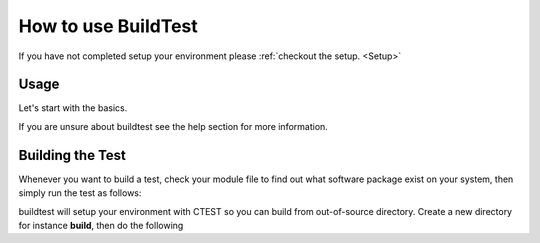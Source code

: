 .. _How_to_use_BuildTest:



How to use BuildTest
====================

If you have not completed setup your environment please :ref:`checkout the  setup. <Setup>`


Usage
-----

Let's start with the basics. 

If you are unsure about buildtest see the help section for more information.

.. program-output:: cat scripts/buildtest-help.txt

Building the Test
-----------------

Whenever you want to build a test, check your module file to find out what software package
exist on your system, then simply run the test as follows:

.. program-output:: cat scripts/example-GCC-5.4.0-2.27.txt

buildtest will setup your environment with CTEST so you can build from out-of-source directory.
Create a new directory for instance **build**, then do the following

.. program-output:: cat scripts/test-GCC-5.4.0-2.27.txt



